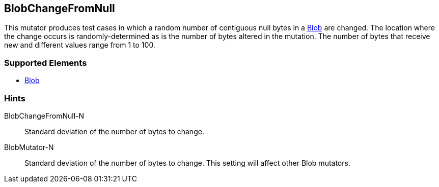 <<<
[[Mutators_BlobChangeFromNull]]
== BlobChangeFromNull

This mutator produces test cases in which a random number of contiguous null bytes in a xref:Blob[Blob] are changed. The location where the change occurs is randomly-determined as is the number of bytes altered in the mutation. The number of bytes that receive new and different values range from 1 to 100. 

=== Supported Elements

 * xref:Blob[Blob]

=== Hints

BlobChangeFromNull-N:: Standard deviation of the number of bytes to change.
BlobMutator-N:: Standard deviation of the number of bytes to change. This setting will affect other Blob mutators.

